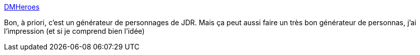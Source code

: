 :jbake-type: post
:jbake-status: published
:jbake-title: DMHeroes
:jbake-tags: générateur,web,jdr,_mois_août,_année_2019
:jbake-date: 2019-08-13
:jbake-depth: ../
:jbake-uri: shaarli/1565700481000.adoc
:jbake-source: https://nicolas-delsaux.hd.free.fr/Shaarli?searchterm=http%3A%2F%2Fwww.dmheroes.com%2F&searchtags=g%C3%A9n%C3%A9rateur+web+jdr+_mois_ao%C3%BBt+_ann%C3%A9e_2019
:jbake-style: shaarli

http://www.dmheroes.com/[DMHeroes]

Bon, à priori, c'est un générateur de personnages de JDR. Mais ça peut aussi faire un très bon générateur de personnas, j'ai l'impression (et si je comprend bien l'idée)

